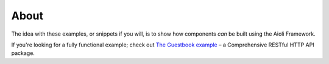 About
=====

The idea with these examples, or snippets if you will, is to show how components *can* be built using the Aioli Framework.

If you're looking for a fully functional example; check out `The Guestbook example <https://github.com/aioli-framework/aioli-guestbook-example>`_ – a Comprehensive RESTful HTTP API
package.

